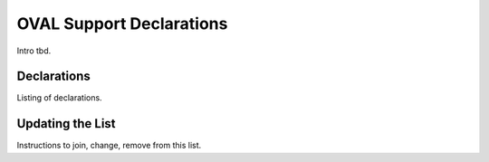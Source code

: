 OVAL Support Declarations
=========================

Intro tbd.

Declarations
------------

Listing of declarations.

Updating the List
-----------------

Instructions to join, change, remove from this list.
